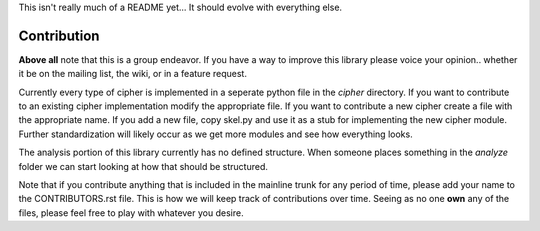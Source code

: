 
This isn't really much of a README yet...
It should evolve with everything else.

Contribution
############

**Above all** note that this is a group endeavor.  If you have a way to improve
this library please voice your opinion.. whether it be on the mailing list, the
wiki, or in a feature request.

Currently every type of cipher is implemented in a seperate python file
in the `cipher` directory.  If you want to contribute to an existing cipher
implementation modify the appropriate file.  If you want to contribute a new
cipher create a file with the appropriate name. If you add a new file, copy
skel.py and use it as a stub for implementing the new cipher module. Further
standardization will likely occur as we get more modules and see how everything
looks.

The analysis portion of this library currently has no defined structure.  When
someone places something in the `analyze` folder we can start looking at how
that should be structured.

Note that if you contribute anything that is included in the mainline trunk
for any period of time, please add your name to the CONTRIBUTORS.rst file.
This is how we will keep track of contributions over time.  Seeing as no one
**own** any of the files, please feel free to play with whatever you desire.
